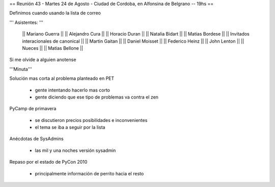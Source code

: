 == Reunión 43 - Martes 24 de Agosto - Ciudad de Cordoba, en Alfonsina de Belgrano -- 19hs ==

Definimos cuando usando la lista de correo

''' Asistentes: '''

  || Mariano Guerra ||
  || Alejandro Cura ||
  || Horacio Duran ||
  || Natalia Bidart ||
  || Matias Bordese ||
  || Invitados interacionales de canonical ||
  || Martin Gaitan ||
  || Daniel Moisset ||
  || Federico Heinz ||
  || John Lenton ||
  || Nueces ||
  || Matias Bellone ||

Si me olvide a alguien anotense


'''Minuta'''

Solución mas corta al problema planteado en PET

 * gente intentando hacerlo mas corto
 * gente diciendo que ese tipo de problemas va contra el zen

PyCamp de primavera

 * se discutieron precios posibilidades e inconvenientes
 * el tema se iba a seguir por la lista

Anécdotas de SysAdmins

 * las mil y una noches versión sysadmin

Repaso por el estado de PyCon 2010

 * principalmente información de perrito hacia el resto
